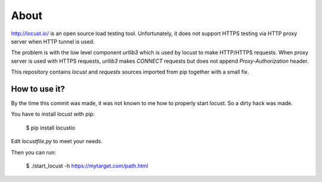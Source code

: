 =====
About
=====

http://locust.io/ is an open source load testing tool. Unfortunately, it
does not support HTTPS testing via HTTP proxy server when HTTP tunnel is used.

The problem is with the low level component `urllib3` which is used by
locust to make HTTP/HTTPS requests.
When proxy server is used with HTTPS requests, `urllib3` makes `CONNECT`
requests but does not append `Proxy-Authorization` header.

This repository contains `locust` and `requests` sources imported from pip
together with a small fix.


How to use it?
==============

By the time this commit was made, it was not known to me how to properly start
locust. So a dirty hack was made.

You have to install locust with pip:

	$ pip install locustio

Edit `locustfile.py` to meet your needs.

Then you can run:

	$ ./start_locust -h https://mytarget.com/path.html
